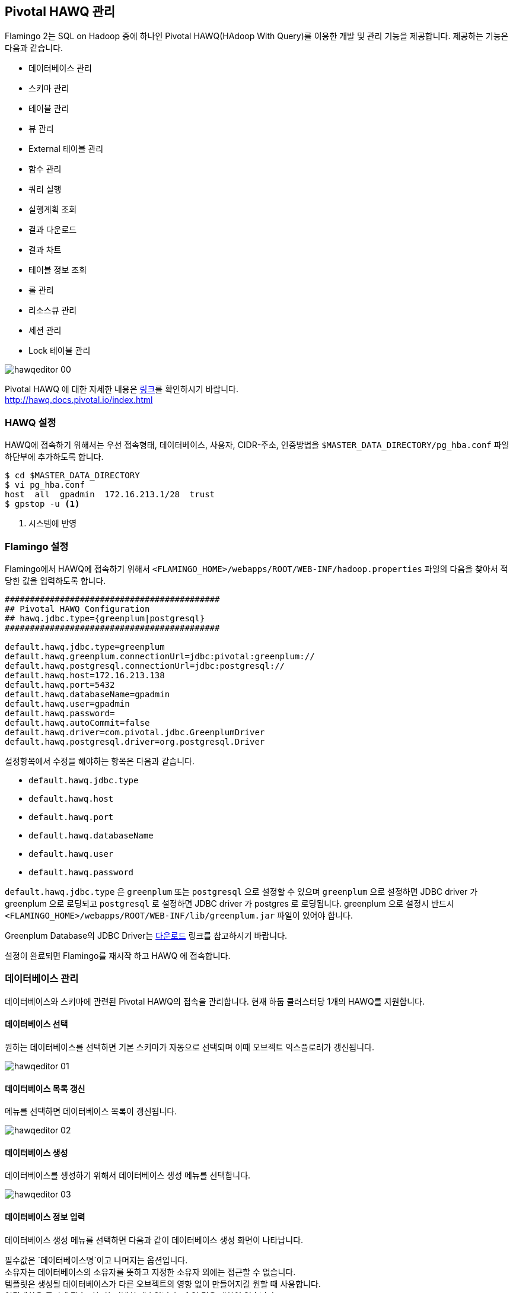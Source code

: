 [[hawq]]

== Pivotal HAWQ 관리

Flamingo 2는 SQL on Hadoop 중에 하나인 Pivotal HAWQ(HAdoop With Query)를 이용한 개발 및 관리 기능을 제공합니다. 제공하는 기능은 다음과 같습니다.

* 데이터베이스 관리
* 스키마 관리
* 테이블 관리
* 뷰 관리
* External 테이블 관리
* 함수 관리
* 쿼리 실행
* 실행계획 조회
* 결과 다운로드
* 결과 차트
* 테이블 정보 조회
* 롤 관리
* 리소스큐 관리
* 세션 관리
* Lock 테이블 관리

image::hawq/editor/hawqeditor-00.png[scaledwidth=100%,Pivotal HAWQ 지원 기능의 메인 화면]

Pivotal HAWQ 에 대한 자세한 내용은 http://hawq.docs.pivotal.io/index.html[링크]를 확인하시기 바랍니다. +
http://hawq.docs.pivotal.io/index.html

=== HAWQ 설정

HAWQ에 접속하기 위해서는 우선 접속형태, 데이터베이스, 사용자, CIDR-주소, 인증방법을 `$MASTER_DATA_DIRECTORY/pg_hba.conf` 파일 하단부에 추가하도록 합니다.

[subs="verbatim,attributes"]
----
$ cd $MASTER_DATA_DIRECTORY
$ vi pg_hba.conf
host  all  gpadmin  172.16.213.1/28  trust
$ gpstop -u <1>
----
<1> 시스템에 반영

=== Flamingo 설정

Flamingo에서 HAWQ에 접속하기 위해서  `<FLAMINGO_HOME>/webapps/ROOT/WEB-INF/hadoop.properties` 파일의 다음을 찾아서 적당한 값을 입력하도록 합니다.

[source,properties]
----
###########################################
## Pivotal HAWQ Configuration
## hawq.jdbc.type={greenplum|postgresql}
###########################################

default.hawq.jdbc.type=greenplum
default.hawq.greenplum.connectionUrl=jdbc:pivotal:greenplum://
default.hawq.postgresql.connectionUrl=jdbc:postgresql://
default.hawq.host=172.16.213.138
default.hawq.port=5432
default.hawq.databaseName=gpadmin
default.hawq.user=gpadmin
default.hawq.password=
default.hawq.autoCommit=false
default.hawq.driver=com.pivotal.jdbc.GreenplumDriver
default.hawq.postgresql.driver=org.postgresql.Driver
----

설정항목에서 수정을 해야하는 항목은 다음과 같습니다.

* `default.hawq.jdbc.type`
* `default.hawq.host`
* `default.hawq.port`
* `default.hawq.databaseName`
* `default.hawq.user`
* `default.hawq.password`

`default.hawq.jdbc.type` 은 `greenplum` 또는 `postgresql` 으로 설정할 수 있으며 `greenplum` 으로 설정하면 JDBC driver 가 greenplum 으로 로딩되고 `postgresql` 로 설정하면 JDBC driver 가 postgres 로 로딩됩니다. greenplum 으로 설정시 반드시 `<FLAMINGO_HOME>/webapps/ROOT/WEB-INF/lib/greenplum.jar` 파일이 있어야 합니다.

Greenplum Database의 JDBC Driver는 https://network.pivotal.io/products/pivotal-gpdb[다운로드] 링크를 참고하시기 바랍니다.

설정이 완료되면 Flamingo를 재시작 하고 HAWQ 에 접속합니다.

=== 데이터베이스 관리

데이터베이스와 스키마에 관련된 Pivotal HAWQ의 접속을 관리합니다. 현재 하둡 클러스터당 1개의 HAWQ를 지원합니다.

==== 데이터베이스 선택

원하는 데이터베이스를 선택하면 기본 스키마가 자동으로 선택되며 이때 오브젝트 익스플로러가 갱신됩니다.

image::hawq/editor/hawqeditor-01.png[scaledwidth=35%,데이터베이스 선택]

==== 데이터베이스 목록 갱신

메뉴를 선택하면 데이터베이스 목록이 갱신됩니다.

image::hawq/editor/hawqeditor-02.png[scaledwidth=35%,데이터베이스 갱신]

==== 데이터베이스 생성

데이터베이스를 생성하기 위해서 데이터베이스 생성 메뉴를 선택합니다.

image::hawq/editor/hawqeditor-03.png[scaledwidth=35%,데이터베이스 생성]

==== 데이터베이스 정보 입력

데이터베이스 생성 메뉴를 선택하면 다음과 같이 데이터베이스 생성 화면이 나타납니다.

필수값은 `데이터베이스명`이고 나머지는 옵션입니다. +
소유자는 데이터베이스의 소유자를 뜻하고 지정한 소유자 외에는 접근할 수 없습니다. +
템플릿은 생성될 데이터베이스가 다른 오브젝트의 영향 없이 만들어지길 원할 때 사용합니다. +
연결제한은 동시에 접속 가능한 커넥션 개수입니다. -1 일 경우 제한이 없습니다.

image::hawq/editor/hawqeditor-04.png[scaledwidth=35%,데이터베이스 생성 화면]

생성하고자 하는 데이터베이스 정보를 입력합니다.

image::hawq/editor/hawqeditor-05.png[scaledwidth=30%,데이터베이스 정보 입력]

모든 정보를 입력한 후에 생성 버튼을 선택하여 데이터베이스를 생성합니다.

image::hawq/editor/hawqeditor-06.png[scaledwidth=35%,데이터베이스 생성 입력정보 확인]

정상적으로 생성된 경우 아래와 같이 나타납니다.

image::hawq/editor/hawqeditor-07.png[scaledwidth=35%,데이터베이스 생성 확인]

이제 생성한 데이터베이스 정보를 아래와 같이 확인할 수 있습니다.

image::hawq/editor/hawqeditor-08.png[scaledwidth=40%,생성된 데이터베이스 목록 확인]

==== 데이터베이스 삭제

메뉴를 선택하면 다음과 같이 데이터베이스 삭제 메뉴를 확인할수 있습니다.

image::hawq/editor/hawqeditor-09.png[scaledwidth=35%,데이터베이스 삭제]

데이터베이스 삭제 메뉴를 선택하면 아래와 같이 삭제 여부를 확인합니다.

image::hawq/editor/hawqeditor-10.png[scaledwidth=30%,데이터베이스 삭제 확인]

Yes 를 선택하면 해당 데이터베이스가 삭제되고 다음과 같이 삭제 완료 메시지를 확인할 수 있습니다.

image::hawq/editor/hawqeditor-11.png[scaledwidth=30%,데이터베이스 삭제 완료]

=== 스키마 관리

스키마를 선택하면 선택한 스키마에 해당하는 정보들이 오브젝트 익스플로러에 표시됩니다.

image::hawq/editor/hawqeditor-12.png[scaledwidth=35%,스키마 선택]

==== 스키마 목록 갱신

스키마 목록 갱신 메뉴를 선택하여 스키마 목록을 갱신합니다.

image::hawq/editor/hawqeditor-13.png[scaledwidth=35%,스키마 목록 갱신]

==== 스키마 생성

새로운 스키마를 생성하기 위해서 다음과 같이 스키마 생성 메뉴를 선택합니다.

image::hawq/editor/hawqeditor-14.png[scaledwidth=35%,스키마 생성]

스키마 생성 메뉴를 선택하면 다음과 같이 스키마 생성 화면이 나타납니다.

필수값은 `스키마명` 이고 나머지는 옵션입니다. +
권한은 생성하고자 하는 스키마에 접근 가능한 롤입니다. +
구성요소에는 스키마와 함께 생성될 오브젝트를 정의합니다.

image::hawq/editor/hawqeditor-15.png[scaledwidth=30%,스키마 생성]

==== 스키마 생성 정보 입력

스키마를 생성하기 위해서 다음과 같이 스키마 생성 정보를 입력하도록 합니다.

image::hawq/editor/hawqeditor-16.png[scaledwidth=30%,스키마 생성 정보 입력]

Yes 를 선택하면 스키마 생성 확인 메시지가 표시됩니다.

image::hawq/editor/hawqeditor-17.png[scaledwidth=30%,스키마 생성 확인]

스미카를 정상적으로 생성하면 다음과 같이 생성 완료 메시지가 표시됩니다.

image::hawq/editor/hawqeditor-18.png[scaledwidth=30%,스키마 생성 완료]

==== 스키마 삭제

생성된 스키마를 삭제하기 위해서는 스키마 삭제 메뉴를 선택하여 선택한 스키마를 삭제합니다.

image::hawq/editor/hawqeditor-19.png[scaledwidth=35%,스키마 삭제]

Yes 를 선택하면 스키마 삭제 확인 메시지가 표시됩니다.

image::hawq/editor/hawqeditor-20.png[scaledwidth=30%,스키마 삭제 확인]

스미카를 정상적으로 삭제하면 다음과 같이 삭제 완료 메시지가 표시됩니다.

image::hawq/editor/hawqeditor-21.png[scaledwidth=30%,스키마 삭제 완료]

NOTE: 스키마에 데이터가 있을 경우 삭제되지 않습니다. +
이런 경우 직접 쿼리를 입력하여 삭제합니다.

=== 테이블 관리

==== 테이블 생성

오른쪽 클릭을 하여 메뉴를 띄우고 테이블 생성 메뉴를 선택합니다.

image::hawq/editor/hawqeditor-22.png[scaledwidth=30%,테이블 생성]

필수값은 `테이블명, 데이터베이스명, 스키마명, 컬럼` 이고 나머지는 옵션입니다.

image::hawq/editor/hawqeditor-23.png[scaledwidth=100%,테이블 생성 폼]

추가 버튼을 선택하여 컬럼을 추가할 수 있고, 삭제 버튼을 선택하여 컬럼을 삭제할 수 있습니다.

image::hawq/editor/hawqeditor-24.png[scaledwidth=100%,컬럼 추가]

테이블의 옵션을 설정합니다.

Append only 는 TRUE 로 선택하면 append-only 테이블을 생성합니다. +
블록 크기는 테이블의 각 블록 크기를 지정합니다. 단위는 바이트이고, 8192~2097152 사이의 값을 8192 의 배수로 지정합니다. 기본값은 32768 입니다. +
스토리지 유형은 COLUMN, ROW, PARQUET 중에서 선택 가능합니다. HAWQ 1.3 에서 COLUMN 은 지원하지 않습니다. 이 옵션은 Append only 를 TRUE 로 지정한 경우에만 사용 가능합니다. +
압축 유형은 ZLIB, QUICKLZ, SNAPPY, GZIP, NONE 중에서 선택 가능합니다. 이 옵션은 Append only 를 TRUE 로 지정한 경우에만 사용 가능합니다. +
압축 수준은 append-only 테이블의 압축을 위해 사용하고 1~9 까지 선택 가능합니다. ZLIB 압축은 1~9 까지 선택 가능하고 QuickLZ 압축은 1 만 가능합니다. 지정하지 않으면 기본값은 1 입니다. 이 옵션은 Append only 를 TRUE 로 지정한 경우에만 사용 가능합니다.

image::hawq/editor/hawqeditor-25.png[scaledwidth=50%,옵션]

테이블의 파티션을 설정합니다.

파티션을 설정할 때 기본값 외에는 모두 필수값입니다. +
Flamingo2 에서 HAWQ 파티션은 1 depth 만 지원합니다. 더 세부적인 파티션은 직접 쿼리를 입력하여 설정합니다. +
컬럼명은 파티션을 지정할 컬럼명을 선택합니다. +
유형은 Range 와 List 중에서 선택합니다. +
Range 일 경우에는 시작과 끝 값을 지정하고 옵션을 지정해야 할 경우 + 버튼을 클릭하여 지정합니다. +
시작값은 기본적으로 포함되고 끝값은 기본적으로 포함되지 않습니다. 다르게 설정할 경우 직접 쿼리를 입력하여 설정합니다. +
List 일 경우에는 이름과 값을 입력합니다.

image::hawq/editor/hawqeditor-26.png[scaledwidth=100%,파티션]

테이블 정보를 조건에 맞게 입력합니다.

image::hawq/editor/hawqeditor-27.png[scaledwidth=100%,테이블 정보 입력]

image::hawq/editor/hawqeditor-28.png[scaledwidth=100%,테이블, 컬럼정보 입력]

image::hawq/editor/hawqeditor-29.png[scaledwidth=100%,옵션 정보 입력]

테이블에 적절한 정보를 입력 후 생성 버튼을 선택하여 테이블을 생성합니다.

image::hawq/editor/hawqeditor-30.png[scaledwidth=30%,테이블 생성 확인]

정상적으로 생성된 경우 아래와 같이 나타납니다.

image::hawq/editor/hawqeditor-31.png[scaledwidth=30%,테이블 생성]

==== 테이블 목록 갱신

테이블이 생성되면 오브젝트 익스플로러 우측 상단에 있는 갱신 버튼을 선택하여 테이블 목록을 갱신합니다.

image::hawq/editor/hawqeditor-31-1.png[scaledwidth=35%,테이블 목록 갱신]

==== 테이블 변경

테이블 목록 위에서 오른쪽 선택을 하여 메뉴를 띄우고 테이블 변경 메뉴를 선택합니다.

image::hawq/editor/hawqeditor-38.png[scaledwidth=35%,테이블 변경]

image::hawq/editor/hawqeditor-39.png[scaledwidth=100%,테이블 변경 폼]

==== 컬럼 변경

===== 컬럼 추가

추가 버튼을 선택하여 컬럼을 추가할 수 있습니다.

image::hawq/editor/hawqeditor-40.png[scaledwidth=100%,컬럼 추가]

===== 컬럼 추가 정보 입력

컬럼에 적절한 정보를 입력합니다.

image::hawq/editor/hawqeditor-41.png[scaledwidth=100%,컬럼 추가 정보 입력]

입력 후 저장 버튼을 선택하여 테이블 변경 내역을 저장합니다.

image::hawq/editor/hawqeditor-42.png[scaledwidth=30%,컬럼 변경내역 저장]

Yes 를 선택하면 컬럼 정보를 저장합니다. 저장이 완료되면 컬럼 정보가 갱신됩니다.

image::hawq/editor/hawqeditor-43.png[scaledwidth=30%,컬럼 변경내역 저장 확인]

===== 컬럼 변경내역 조회

추가 한 컬럼이 목록에서 추가된 것을 확인 할 수 있습니다. +
갱신버튼을 누르면 컬럼 목록을 갱신합니다.

image::hawq/editor/hawqeditor-44.png[scaledwidth=100%,컬럼 변경내역 조회]

==== 분산키 변경

===== 분산키 확인

분산키를 선택하여 현재 테이블의 분산키 정보를 확인할 수 있습니다.

image::hawq/editor/hawqeditor-45.png[scaledwidth=35%,분산키 확인]

===== 분산키 변경

분산키 정보를 변경하기 위해서는 분산키로 지정할 컬럼을 선택합니다. +
필요에 따라 여러개 지정이 가능합니다.

image::hawq/editor/hawqeditor-46.png[scaledwidth=50%,분산키 변경]

하단의 변경 버튼을 선택하여 테이블 정보를 변경합니다.

image::hawq/editor/hawqeditor-47.png[scaledwidth=35%,분산키 변경 버튼]

Yes 를 선택하면 테이블 정보가 갱신되고 변경 된 분산키를 확인할 수 있습니다.

image::hawq/editor/hawqeditor-48.png[scaledwidth=30%,분산키 변경 확인]

image::hawq/editor/hawqeditor-49.png[scaledwidth=100%,분산키 변경 확인1]

image::hawq/editor/hawqeditor-50.png[scaledwidth=100%,분산키 변경 확인2]

==== 테이블명 변경

테이블명 변경 또한 입력 후 변경버튼을 선택하여 가능합니다.

image::hawq/editor/hawqeditor-51.png[scaledwidth=50%,테이블명 변경]

==== 옵션과 파티션

WARNING: 옵션과 파티션은 변경 `불가`합니다. +
변경이 필요하다면 직접 쿼리를 입력하여 변경합니다.

image::hawq/editor/hawqeditor-53.png[scaledwidth=100%,옵션]

image::hawq/editor/hawqeditor-54.png[scaledwidth=100%,파티션]

==== 제약사항 변경

추가 버튼을 선택하여 제약사항을 추가합니다.

제약사항 이름은 중복될 수 없고 HAWQ 에서는 foreign key 제약사항은 지원하지 않습니다. +
키는 입력하지 않습니다. +
소스에 제약사항 내용을 입력합니다.

image::hawq/editor/hawqeditor-55.png[scaledwidth=100%,제약사항 추가]

추가 할 제약사항의 적절한 값을 입력 후 우측 상단의 저장버튼을 선택하여 제약사항을 변경합니다.

image::hawq/editor/hawqeditor-56.png[scaledwidth=100%,제약사항 입력]

image::hawq/editor/hawqeditor-57.png[scaledwidth=30%,제약사항 변경 확인]

변경이 완료되면 제약사항 목록이 갱신되고 키가 채워집니다.

image::hawq/editor/hawqeditor-58.png[scaledwidth=100%,제약사항 목록 확인]

==== 테이블 삭제

테이블에서 오른쪽 선택하여 메뉴를 띄운 후 테이블 삭제 메뉴를 선택합니다.

정상적으로 삭제되면 완료 메시지가 뜨고 목록이 갱신됩니다.

image::hawq/editor/hawqeditor-59.png[scaledwidth=50%,테이블 삭제]

NOTE: 테이블에 데이터가 있을 경우 삭제되지 않습니다. +
이런 경우 직접 쿼리를 입력하여 삭제합니다.

=== 에디터

==== 쿼리 실행

드래그 없이 쿼리 실행 버튼 선택 시 모든 쿼리를 실행합니다. +
드래그 후에 쿼리 실행 버튼 선택 시 드래그 된 부분만 실행합니다.

image::hawq/editor/hawqeditor-83.png[scaledwidth=100%,쿼리 실행]

===== SELECT INTO 와 SELECT 외 쿼리 실행

쿼리 입력 후 쿼리실행 버튼을 선택하여 쿼리를 실행합니다.

image::hawq/editor/hawqeditor-61.png[scaledwidth=100%,NOT SELECT 쿼리 입력]

실행성공시 로그에 실행성공 메시지가 출력됩니다.

image::hawq/editor/hawqeditor-62.png[scaledwidth=100%,NOT SELECT 쿼리 로그]

===== SELECT 쿼리 실행

쿼리 입력 후 쿼리실행 버튼을 선택하여 쿼리를 실행합니다. +
실행성공시 결과가 출력됩니다. +
결과는 원하는 컬럼만 선택하여 복사도 가능합니다.

WARNING: `헤더`는 복사되지 않습니다.

image::hawq/editor/hawqeditor-63.png[scaledwidth=100%,SELECT 쿼리 입력]

==== 실행계획

SELECT 쿼리 입력 후 상단의 실행 계획 보기 버튼을 선택하면 쿼리 실행 계획을 볼 수 있습니다.

image::hawq/editor/hawqeditor-64.png[scaledwidth=100%,실행 계획 보기 버튼]

NOTE: 기본적으로 EXPLAIN 으로 실행됩니다. +
EXPLAIN ANALYZE 로 실행을 원할 경우에는 쿼리 앞에 ANALYZE 를 입력 후 버튼을 선택합니다.

image::hawq/editor/hawqeditor-65.png[scaledwidth=100%,쿼리 실행 계획 보기]

==== 결과 다운로드

다운로드 버튼을 선택하여 조회된 결과를 csv 형식으로 다운로드 합니다.

image::hawq/editor/hawqeditor-84.png[scaledwidth=100%,결과 다운로드]

==== 메시지

쿼리 실행시 메시지가 있을 경우 메시지 탭에 표시됩니다.

image::hawq/editor/hawqeditor-85.png[scaledwidth=100%,메시지]

==== 차트

쿼리 결과에서 첫번째 컬럼과 두번째 컬럼을 이용하여 차트를 그립니다. +
첫번째 컬럼이 x축이 되고 두번째 컬럼이 y축이 됩니다. +
두번째 컬럼은 숫자 타입이어야 합니다. +
우측 상단의 전체화면 버튼을 선택하여 전체화면으로 조회합니다.

image::hawq/editor/hawqeditor-donut.png[scaledwidth=100%,도넛 차트]
image::hawq/editor/hawqeditor-bar.png[scaledwidth=100%,바 차트]
image::hawq/editor/hawqeditor-area.png[scaledwidth=100%,영역 차트]
image::hawq/editor/hawqeditor-line.png[scaledwidth=100%,라인 차트]

=== 뷰

==== 뷰 생성

뷰에서 오른쪽 선택하여 메뉴를 띄운 후 뷰 생성 메뉴를 선택합니다.

imag::hawq/editor/hawqeditor-66.png[scaledwidth=35%,뷰 생성]

에디터에 뷰 생성 쿼리 틀이 생성됩니다.

image::hawq/editor/hawqeditor-67.png[scaledwidth=35%,뷰 생성 쿼리]

에디터에 생성 된 뷰 생성 쿼리를 적절히 입력 후 쿼리를 실행하여 뷰를 생성합니다.

image::hawq/editor/hawqeditor-68.png[scaledwidth=100%,뷰 생성 쿼리 입력]

==== 뷰 삭제

뷰에서 오른쪽 선택하여 메뉴를 띄운 후 뷰 삭제 메뉴를 선택합니다.

image::hawq/editor/hawqeditor-69.png[scaledwidth=35%,뷰 삭제]

Yes 를 선택하여 뷰를 삭제하고 정상적으로 삭제되면 목록이 갱신됩니다.

image::hawq/editor/hawqeditor-70.png[scaledwidth=35%,뷰 삭제 확인]

NOTE: 뷰에 데이터가 있을 경우 삭제되지 않습니다. +
이런 경우 직접 쿼리를 입력하여 삭제합니다.

=== External 테이블

==== External 테이블 생성 전 준비

External 테이블 생성 전 데이터를 입력합니다. +
여기서는 gpfdist 만 다루고 그 외는 HAWQ Documentation CREATE EXTERNAL TABLE (
http://pivotalhd-210.docs.pivotal.io/doc/2100/webhelp/index.html#hawq-topics/CREATE-EXTERNAL-TABLE.html[1.2.1.1],
http://hawq.docs.pivotal.io/docs-hawq/topics/CREATE-EXTERNAL-TABLE.html[1.3.0]
)을 참고합니다.

[source,bash]
----
[pivhdsne:~]$ mkdir exttest
[pivhdsne:~]$ cd exttest
[pivhdsne:exttest]$ vi test.txt
[pivhdsne:exttest]$ cat test.txt
1 a apache
2 b boolean
3 c click
4 d data
5 e etl
6 f flamingo
7 g gpadmin
8 h hbase
9 i intel
10 j java
[pivhdsne:exttest]$ gpfdist -d . -p 8081 &
[1] 7404
[pivhdsne:exttest]$ Serving HTTP on port 8081, directory /home/gpadmin/exttest
----

==== External 테이블 생성

External 테이블에서 오른쪽 선택하여 메뉴를 띄운 후 External 테이블 생성 메뉴를 선택합니다.

image::hawq/editor/hawqeditor-71.png[scaledwidth=35%,External 테이블 생성]

필수값은 `테이블명, 데이터베이스명, 스키마명, 컬럼 또는 컬럼 참조 테이블, 위치, 형식` 이고 나머지는 옵션입니다. +
Writable 선택시 쓰기만 가능하고 선택해제시 읽기만 가능합니다. +
Web 테이블은 위치에 http 를 사용할 경우 선택합니다.
컬럼은 추가 버튼을 선택하여 컬럼을 추가할 수 있고, 삭제 버튼을 선택하여 컬럼을 삭제할 수 있습니다. +
컬럼 참조 테이블은 지정한 테이블의 컬럼 설정 그대로 생성될 테이블의 컬럼을 설정합니다.

image::hawq/editor/hawqeditor-72.png[scaledwidth=100%,External 테이블 일반]

추가 버튼을 선택하여 위치를 추가할 수 있고, 삭제 버튼을 선택하여 위치를 삭제할 수 있습니다. +
힌트는 위치를 입력하기 위해 필요한 가이드 역할을 위한 값이고, 선택하지 않아도 상관 없습니다. +
위치는 데이터의 위치를 입력합니다.

image::hawq/editor/hawqeditor-73.png[scaledwidth=100%,External 테이블 위치]

파일 유형을 선택 후 각각의 값을 입력하여 설정합니다. +
Fill missing fields 는 데이터의 행 또는 열 끝에 필드가 누락된 경우 지정합니다. +
행에 빈 줄, NOT NULl 제약을 가지는 경우 오류가 발생할 수 있습니다.

image::hawq/editor/hawqeditor-74.png[scaledwidth=100%,External 테이블 형식]

적절한 값을 입력 후 생성 버튼을 선택하여 External 테이블을 생성합니다.

image::hawq/editor/hawqeditor-75.png[scaledwidth=100%,External 테이블 일반 정보 입력]

image::hawq/editor/hawqeditor-76.png[scaledwidth=100%,External 테이블 위치 정보 입력]

image::hawq/editor/hawqeditor-77.png[scaledwidth=100%,External 테이블 형식 정보 입력]

==== External 테이블 정보 조회

쿼리를 입력하여 External 테이블을 조회합니다.

image::hawq/editor/hawqeditor-78.png[scaledwidth=100%,External 테이블 정보 조회]

==== External 테이블 변경

테이블 변경과 마찬가지로 컬럼 추가, 삭제, 테이블명 변경 등이 가능합니다.

image::hawq/editor/hawqeditor-86.png[scaledwidth=35%,External 테이블 변경]

==== External 테이블 삭제

테이블에서 오른쪽 선택하여 메뉴를 띄운 후 테이블 삭제 메뉴를 선택합니다. +
정상적으로 삭제되면 완료 메시지가 뜨고 목록이 갱신됩니다.

image::hawq/editor/hawqeditor-87.png[scaledwidth=35%,External 테이블 삭제]

NOTE: External 테이블에 데이터가 있을 경우 삭제되지 않습니다. +
이런 경우 직접 쿼리를 입력하여 삭제합니다.

=== 함수

==== 함수 생성

image::hawq/editor/hawqeditor-79.png[scaledwidth=35%,함수 생성]

함수에서 오른쪽 선택하여 메뉴를 띄운 후 함수 생성 메뉴를 선택하면 함수 생성 쿼리 틀이 생성됩니다.

image::hawq/editor/hawqeditor-80.png[scaledwidth=50%,함수 생성 쿼리]

에디터에 생성 된 함수 생성 쿼리를 적절히 입력 후 쿼리를 실행하여 함수를 생성합니다.

image::hawq/editor/hawqeditor-81.png[scaledwidth=50%,함수 생성 쿼리 입력]

적절한 쿼리를 입력 후 쿼리를 실행하여 함수를 호출합니다.

image::hawq/editor/hawqeditor-82.png[scaledwidth=100%,함수 사용]

==== 함수 삭제

함수에서 오른쪽 선택하여 메뉴를 띄운 후 함수 삭제 메뉴를 선택합니다.

image::hawq/editor/hawqeditor-88.png[scaledwidth=30%,함수 삭제]

Yes 를 선택하면 함수가 삭제되고 정상적으로 삭제되면 목록이 갱신됩니다.

image::hawq/editor/hawqeditor-89.png[scaledwidth=30%,함수 삭제 확인]

NOTE: 함수가 다른 오브젝트와 연관되어 있을 경우 삭제되지 않습니다. +
이런 경우 직접 쿼리를 입력하여 삭제합니다.

=== 테이블 정보

오브젝트의 정보들을 관리합니다. +
오브젝트를 선택하면 컬럼, 메타데이터, 파티션, 생성문 정보가 갱신됩니다.

==== 컬럼

===== 컬럼 목록 조회

컬럼의 목록을 조회할 수 있습니다.

image::hawq/editor/hawqeditor-32.png[scaledwidth=30%,컬럼 목록 조회]

===== 컬럼 상세정보 조회

컬럼을 더블선택하면 컬럼의 상세정보를 조회할 수 있습니다.

image::hawq/editor/hawqeditor-33.png[scaledwidth=30%,컬럼 상세정보]

==== 메타데이터

테이블의 메타데이터 정보를 조회할 수 있습니다.

image::hawq/editor/hawqeditor-34.png[scaledwidth=30%,메타데이터 목록 조회]

==== 파티션

===== 파티션 목록 조회

파티션을 선택하면 파티션의 상세정보를 컬럼탭과 메타데이터 탭에서 다시 조회 가능합니다.

image::hawq/editor/hawqeditor-35.png[scaledwidth=30%,파티션 목록 조회]

===== 파티션 상세정보 조회

파티션을 오른쪽 선택하면 파티션의 상세정보를 조회할 수 있습니다.

image::hawq/editor/hawqeditor-35-1.png[scaledwidth=30%,파티션 상세 조회]

image::hawq/editor/hawqeditor-37.png[scaledwidth=30%,파티션 상세정보]

==== 생성문

생성문을 조회합니다.

image::hawq/editor/hawqeditor-36.png[scaledwidth=30%,생성문 조회]

== Pivotal HAWQ 권한 관리

=== 롤

image::hawq/auth/hawqauth-00.png[scaledwidth=100%,롤 관리]

==== 롤 추가

상단의 추가 버튼을 선택합니다.

필수값은 `이름` 이고, 나머지는 옵션입니다. +
연결 제한이 -1 일 경우 제한이 없습니다. +
상속을 체크할 경우 데이터베이스의 모든 권한을 사용할 수 있습니다. +
In Role 을 지정하면 지정한 롤의 구성원으로서 새로운 롤을 추가합니다. +
Role 을 지정하면 새로운 롤 그룹의 구성원으로 새로운 롤을 추가합니다. +
Admin 은 Role 과 비슷한데 이 롤의 구성원 자격을 부여하는 권한을 부여하여 ADMIN OPTION이 있는 새로운 역할에 추가합니다.

옵션들에 대한 자세한 내용은 http://pivotalhd-210.docs.pivotal.io/doc/2100/webhelp/index.html#hawq-topics/CREATE-ROLE.html[링크]를 확인하시기 바랍니다. +
http://pivotalhd-210.docs.pivotal.io/doc/2100/webhelp/index.html#hawq-topics/CREATE-ROLE.html

image::hawq/auth/hawqauth-01.png[scaledwidth=50%,롤 추가 폼]

적절한 값을 입력 후 하단의 저장 버튼을 선택하여 롤을 생성합니다.

image::hawq/auth/hawqauth-02.png[scaledwidth=50%,룰 정보 입력]

Yes 를 선택하면 롤이 생성되고 생성 된 롤을 확인할 수 있습니다.

image::hawq/auth/hawqauth-03.png[scaledwidth=30%,롤 생성 확인]

생성이 정상적으로 완료되면 아래와 같은 메시지를 확인할 수 있습니다.

image::hawq/auth/hawqauth-04.png[scaledwidth=30%,롤 생성]

생성된 롤이 추가되었습니다.

image::hawq/auth/hawqauth-05.png[scaledwidth=50%,생성된 롤 확인]

==== 롤 상세정보 확인

목록에서 상세정보를 확인 할 롤을 선택하여 상세정보를 조회합니다.

image::hawq/auth/hawqauth-06.png[scaledwidth=100%,롤 상세정보 확인]

==== 롤 수정

수정할 롤을 목록에서 선택 후 적절한 값을 입력한 후 저장 버튼을 선택하여 롤을 수정합니다.

여기서는 연결 제한을 -1 (제한 없음) 에서 5 로 수정합니다.

image::hawq/auth/hawqauth-07.png[scaledwidth=50%,롤 수정 정보 입력]

Yes 를 선택하면 롤이 변경되고 변경 된 롤을 확인할 수 있습니다.

image::hawq/auth/hawqauth-08.png[scaledwidth=30%,롤 변경 확인]

변경이 정상적으로 완료되면 아래와 같은 메시지를 확인할 수 있습니다.

image::hawq/auth/hawqauth-09.png[scaledwidth=30%,롤 변경]

변경된 롤을 확인할 수 있습니다.

image::hawq/auth/hawqauth-10.png[scaledwidth=100%,변경된 롤 확인]

==== 롤 삭제

롤에서 오른쪽 선택하여 메뉴를 띄운 후 롤 삭제 메뉴를 선택합니다.

image::hawq/auth/hawqauth-11.png[scaledwidth=50%,롤 삭제]

Yes 를 선택하면 롤이 삭제됩니다.

image::hawq/auth/hawqauth-12.png[scaledwidth=30%,롤 삭제 확인]

삭제가 정상적으로 완료되면 아래와 같은 메시지를 확인할 수 있습니다.

image::hawq/auth/hawqauth-13.png[scaledwidth=30%,롤 삭제]

=== 리소스큐

==== 리소스큐 추가

상단의 추가 버튼을 선택합니다.

image::hawq/auth/hawqauth-14.png[scaledwidth=100%,리소스큐 목록 확인]

필수값은 `이름, 개수 또는 최대 비용` 이고 나머지는 옵션입니다.

image::hawq/auth/hawqauth-15.png[scaledwidth=50%,리소스큐 추가 폼]

적절한 값을 입력 후 하단의 저장 버튼을 선택하여 리소스큐를 생성합니다.

image::hawq/auth/hawqauth-16.png[scaledwidth=50%,리소스큐 정보 입력]

Yes 를 선택하면 리소스큐가 생성되고 생성 된 리소스큐를 확인할 수 있습니다.

image::hawq/auth/hawqauth-17.png[scaledwidth=30%,리소스큐 생성 확인]

생성이 정상적으로 완료되면 아래와 같은 메시지를 확인할 수 있습니다.

image::hawq/auth/hawqauth-18.png[scaledwidth=30%,리소스큐 생성]

생성된 리소스큐가 추가되었습니다.

image::hawq/auth/hawqauth-19.png[scaledwidth=50%,추가된 리소스큐 확인]

==== 리소스큐 상세정보 확인

목록에서 상세정보를 확인 할 리소스큐를 선택하여 상세정보를 조회합니다.

image::hawq/auth/hawqauth-20.png[scaledwidth=100%,리소스큐 상세정보 확인]

==== 리소스큐 삭제

리소스큐에서 오른쪽 선택하여 메뉴를 띄운 후 리소스큐 삭제 메뉴를 선택합니다.

image::hawq/auth/hawqauth-21.png[scaledwidth=50%,리소스큐 삭제]

Yes 를 선택하면 리소스큐가 삭제됩니다.

image::hawq/auth/hawqauth-22.png[scaledwidth=30%,리소스큐 삭제 확인]

삭제가 정상적으로 완료되면 아래와 같은 메시지를 확인할 수 있습니다.

image::hawq/auth/hawqauth-23.png[scaledwidth=30%,리소스큐 삭제]

=== 세션

==== 세션 목록 확인

현재 실행중인 쿼리들의 세션 목록을 확인할 수 있습니다.

image::hawq/auth/hawqauth-24.png[scaledwidth=100%,세션 목록]

==== 세션 중지

중지 버튼을 선택하여 쿼리를 중지합니다.

image::hawq/auth/hawqauth-25.png[scaledwidth=50%,세션 중지]

=== Lock 테이블

==== Lock 테이블 목록 확인

Lock 테이블의 목록을 확인할 수 있습니다.

image::hawq/auth/hawqauth-26.png[scaledwidth=100%,Lock 테이블 목록]

대기 pid, Other pid 에 마우스를 가져다대면 실행중인 쿼리를 확인할 수 있습니다.

image::hawq/auth/hawqauth-27.png[scaledwidth=100%,실행중 쿼리 확인]

중지 버튼을 선택하여 쿼리를 중지합니다.

image::hawq/auth/hawqauth-28.png[scaledwidth=50%,쿼리 중지]

=== 알려진 문제점

* Pivotal HAWQ의 연결 방식이 JDBC만 지원하는 문제로 인하여 커넥션 관리 이슈가 발생할 수 있습니다.